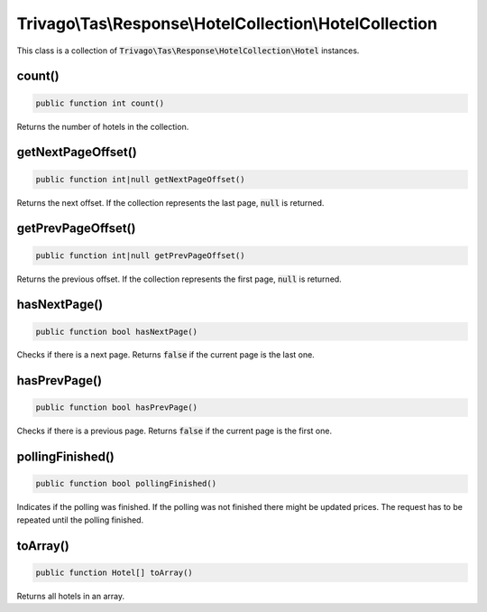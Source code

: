 ========================================================
Trivago\\Tas\\Response\\HotelCollection\\HotelCollection
========================================================

This class is a collection of :code:`Trivago\Tas\Response\HotelCollection\Hotel` instances.


count()
=======

.. code-block:: php

    public function int count()

Returns the number of hotels in the collection.


getNextPageOffset()
===================

.. code-block:: php

    public function int|null getNextPageOffset()

Returns the next offset. If the collection represents the last page, :code:`null` is returned.


getPrevPageOffset()
===================

.. code-block:: php

    public function int|null getPrevPageOffset()

Returns the previous offset. If the collection represents the first page, :code:`null` is returned.


hasNextPage()
=============

.. code-block:: php

    public function bool hasNextPage()

Checks if there is a next page. Returns :code:`false` if the current page is the last one.


hasPrevPage()
=============

.. code-block:: php

    public function bool hasPrevPage()

Checks if there is a previous page. Returns :code:`false` if the current page is the first one.


pollingFinished()
=================

.. code-block:: php

    public function bool pollingFinished()

Indicates if the polling was finished. If the polling was not finished there might be updated prices. The request has to be repeated until the polling finished.


toArray()
=========

.. code-block:: php

    public function Hotel[] toArray()

Returns all hotels in an array.
